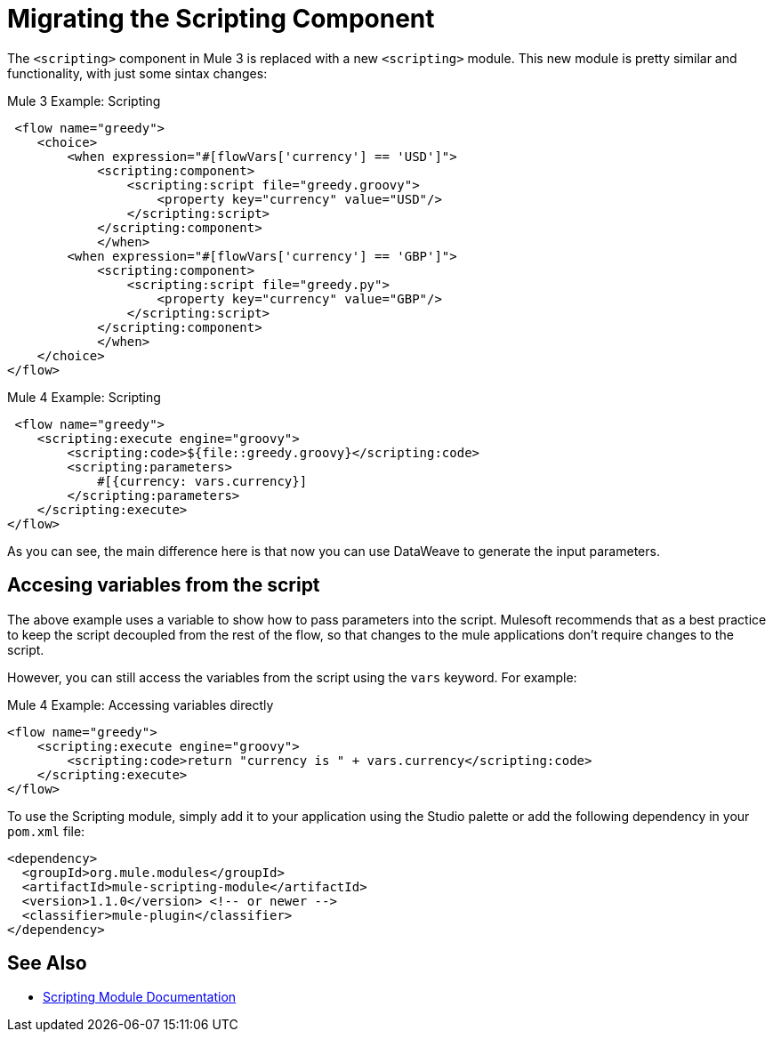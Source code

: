 = Migrating the Scripting Component

The `<scripting>` component in Mule 3 is replaced with a new `<scripting>` module. This new module is pretty similar and functionality, with just some sintax changes:

.Mule 3 Example: Scripting
[source,xml, linenums]
----
 <flow name="greedy">
    <choice>
        <when expression="#[flowVars['currency'] == 'USD']">
            <scripting:component>
                <scripting:script file="greedy.groovy">
                    <property key="currency" value="USD"/>
                </scripting:script>
            </scripting:component>
            </when>
        <when expression="#[flowVars['currency'] == 'GBP']">
            <scripting:component>
                <scripting:script file="greedy.py">
                    <property key="currency" value="GBP"/>
                </scripting:script>
            </scripting:component>
            </when>
    </choice>
</flow>
----

.Mule 4 Example: Scripting
[source,xml, linenums]
----
 <flow name="greedy">
    <scripting:execute engine="groovy">
        <scripting:code>${file::greedy.groovy}</scripting:code>
        <scripting:parameters>
            #[{currency: vars.currency}]
        </scripting:parameters>
    </scripting:execute> 
</flow>
----

As you can see, the main difference here is that now you can use DataWeave to generate the input parameters.

== Accesing variables from the script

The above example uses a variable to show how to pass parameters into the script. Mulesoft recommends that as a best practice to keep the script decoupled from the rest of the flow, so that changes to the mule applications don't require changes to the script.

However, you can still access the variables from the script using the `vars` keyword. For example:

.Mule 4 Example: Accessing variables directly
[source,xml, linenums]
----
<flow name="greedy">
    <scripting:execute engine="groovy">
        <scripting:code>return "currency is " + vars.currency</scripting:code>
    </scripting:execute> 
</flow>
----

To use the Scripting module, simply add it to your application using the Studio palette or add the following dependency in your `pom.xml` file:

[source,XML,linenums]
----
<dependency>
  <groupId>org.mule.modules</groupId>
  <artifactId>mule-scripting-module</artifactId>
  <version>1.1.0</version> <!-- or newer -->
  <classifier>mule-plugin</classifier>
</dependency>
----

== See Also

* link:/connectors/v/latest/scripting-module[Scripting Module Documentation]



